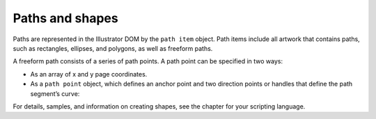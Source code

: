 .. _scripting/pathsShapes:

Paths and shapes
################################################################################

Paths are represented in the Illustrator DOM by the ``path item`` object. Path items include all artwork that
contains paths, such as rectangles, ellipses, and polygons, as well as freeform paths.

A freeform path consists of a series of path points. A path point can be specified in two ways:

- As an array of x and y page coordinates.
- As a ``path point`` object, which defines an anchor point and two direction points or handles that define the path segment’s curve:

.. image:: ../_static/pathPointObject.jpg
   :alt: Path Point Object

For details, samples, and information on creating shapes, see the chapter for your scripting language.
